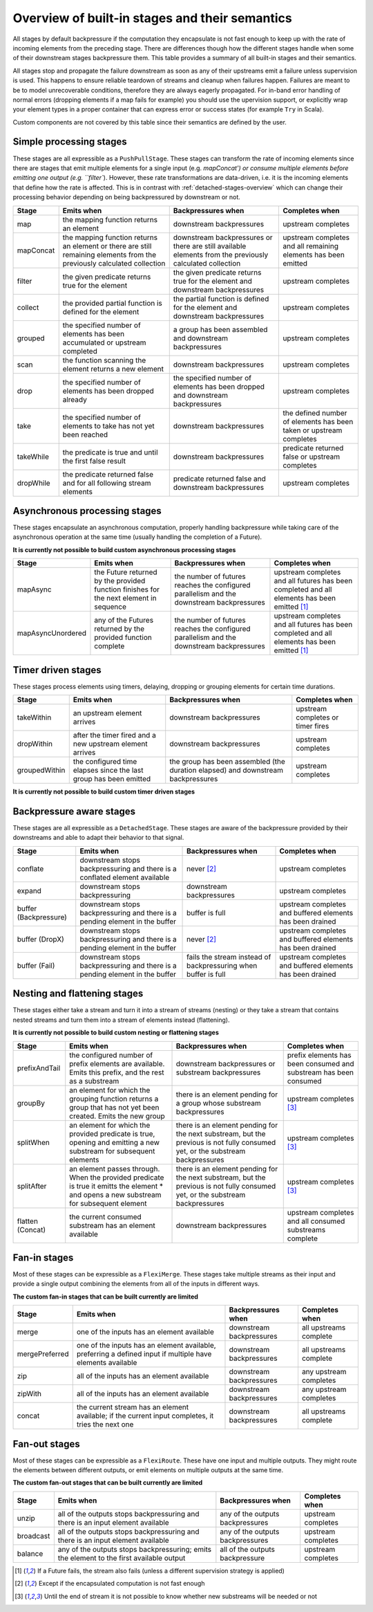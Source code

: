 .. _stages-overview:

###############################################
Overview of built-in stages and their semantics
###############################################

All stages by default backpressure if the computation they encapsulate is not fast enough to keep up with the rate of
incoming elements from the preceding stage. There are differences though how the different stages handle when some of
their downstream stages backpressure them. This table provides a summary of all built-in stages and their semantics.

All stages stop and propagate the failure downstream as soon as any of their upstreams emit a failure unless supervision
is used. This happens to ensure reliable teardown of streams and cleanup when failures happen. Failures are meant to
be to model unrecoverable conditions, therefore they are always eagerly propagated.
For in-band error handling of normal errors (dropping elements if a map fails for example) you should use the
upervision support, or explicitly wrap your element types in a proper container that can express error or success
states (for example ``Try`` in Scala).

Custom components are not covered by this table since their semantics are defined by the user.

Simple processing stages
^^^^^^^^^^^^^^^^^^^^^^^^

These stages are all expressible as a ``PushPullStage``. These stages can transform the rate of incoming elements
since there are stages that emit multiple elements for a single input (e.g. `mapConcat') or consume
multiple elements before emitting one output (e.g. ``filter``). However, these rate transformations are data-driven, i.e. it is
the incoming elements that define how the rate is affected. This is in contrast with :ref:`detached-stages-overview`
which can change their processing behavior depending on being backpressured by downstream or not.

=====================  =========================================================================================================================   ==============================================================================================================================  =====================================================================================
Stage                  Emits when                                                                                                                  Backpressures when                                                                                                              Completes when
=====================  =========================================================================================================================   ==============================================================================================================================  =====================================================================================
map                    the mapping function returns an element                                                                                     downstream backpressures                                                                                                        upstream completes
mapConcat              the mapping function returns an element or there are still remaining elements from the previously calculated collection     downstream backpressures or there are still available elements from the previously calculated collection                        upstream completes and all remaining elements has been emitted
filter                 the given predicate returns true for the element                                                                            the given predicate returns true for the element and downstream backpressures                                                   upstream completes
collect                the provided partial function is defined for the element                                                                    the partial function is defined for the element and downstream backpressures                                                    upstream completes
grouped                the specified number of elements has been accumulated or upstream completed                                                 a group has been assembled and downstream backpressures                                                                         upstream completes
scan                   the function scanning the element returns a new element                                                                     downstream backpressures                                                                                                        upstream completes
drop                   the specified number of elements has been dropped already                                                                   the specified number of elements has been dropped and downstream backpressures                                                  upstream completes
take                   the specified number of elements to take has not yet been reached                                                           downstream backpressures                                                                                                        the defined number of elements has been taken or upstream completes
takeWhile              the predicate is true and until the first false result                                                                      downstream backpressures                                                                                                        predicate returned false or upstream completes
dropWhile              the predicate returned false and for all following stream elements                                                          predicate returned false and downstream backpressures                                                                           upstream completes
=====================  =========================================================================================================================   ==============================================================================================================================  =====================================================================================

Asynchronous processing stages
^^^^^^^^^^^^^^^^^^^^^^^^^^^^^^

These stages encapsulate an asynchronous computation, properly handling backpressure while taking care of the asynchronous
operation at the same time (usually handling the completion of a Future).

**It is currently not possible to build custom asynchronous processing stages**

=====================  =========================================================================================================================   ==============================================================================================================================  =============================================================================================
Stage                  Emits when                                                                                                                  Backpressures when                                                                                                              Completes when
=====================  =========================================================================================================================   ==============================================================================================================================  =============================================================================================
mapAsync               the Future returned by the provided function finishes for the next element in sequence                                      the number of futures reaches the configured parallelism and the downstream backpressures                                       upstream completes and all futures has been completed  and all elements has been emitted [1]_
mapAsyncUnordered      any of the Futures returned by the provided function complete                                                               the number of futures reaches the configured parallelism and the downstream backpressures                                       upstream completes and all futures has been completed  and all elements has been emitted [1]_
=====================  =========================================================================================================================   ==============================================================================================================================  =============================================================================================

Timer driven stages
^^^^^^^^^^^^^^^^^^^

These stages process elements using timers, delaying, dropping or grouping elements for certain time durations.

=====================  =========================================================================================================================   ==============================================================================================================================  =====================================================================================
Stage                  Emits when                                                                                                                  Backpressures when                                                                                                              Completes when
=====================  =========================================================================================================================   ==============================================================================================================================  =====================================================================================
takeWithin             an upstream element arrives                                                                                                 downstream backpressures                                                                                                        upstream completes or timer fires
dropWithin             after the timer fired and a new upstream element arrives                                                                    downstream backpressures                                                                                                        upstream completes
groupedWithin          the configured time elapses since the last group has been emitted                                                           the group has been assembled (the duration elapsed) and downstream backpressures                                                upstream completes
=====================  =========================================================================================================================   ==============================================================================================================================  =====================================================================================

**It is currently not possible to build custom timer driven stages**

.. _detached-stages-overview:

Backpressure aware stages
^^^^^^^^^^^^^^^^^^^^^^^^^

These stages are all expressible as a ``DetachedStage``. These stages are aware of the backpressure provided by their
downstreams and able to adapt their behavior to that signal.

=====================  =========================================================================================================================   ==============================================================================================================================  =====================================================================================
Stage                  Emits when                                                                                                                  Backpressures when                                                                                                              Completes when
=====================  =========================================================================================================================   ==============================================================================================================================  =====================================================================================
conflate               downstream stops backpressuring and there is a conflated element available                                                  never [2]_                                                                                                                      upstream completes
expand                 downstream stops backpressuring                                                                                             downstream backpressures                                                                                                        upstream completes
buffer (Backpressure)  downstream stops backpressuring and there is a pending element in the buffer                                                buffer is full                                                                                                                  upstream completes and buffered elements has been drained
buffer (DropX)         downstream stops backpressuring and there is a pending element in the buffer                                                never [2]_                                                                                                                      upstream completes and buffered elements has been drained
buffer (Fail)          downstream stops backpressuring and there is a pending element in the buffer                                                fails the stream instead of backpressuring when buffer is full                                                                  upstream completes and buffered elements has been drained
=====================  =========================================================================================================================   ==============================================================================================================================  =====================================================================================

Nesting and flattening stages
^^^^^^^^^^^^^^^^^^^^^^^^^^^^^

These stages either take a stream and turn it into a stream of streams (nesting) or they take a stream that contains
nested streams and turn them into a stream of elements instead (flattening).

**It is currently not possible to build custom nesting or flattening stages**

=====================  =========================================================================================================================================   ==============================================================================================================================  =====================================================================================
Stage                  Emits when                                                                                                                                  Backpressures when                                                                                                              Completes when
=====================  =========================================================================================================================================   ==============================================================================================================================  =====================================================================================
prefixAndTail          the configured number of prefix elements are available. Emits this prefix, and the rest as a substream                                      downstream backpressures or substream backpressures                                                                             prefix elements has been consumed and substream has been consumed
groupBy                an element for which the grouping function returns a group that has not yet been created. Emits the new group                               there is an element pending for a group whose substream backpressures                                                           upstream completes [3]_
splitWhen              an element for which the provided predicate is true, opening and emitting a new substream for subsequent elements                           there is an element pending for the next substream, but the previous is not fully consumed yet, or the substream backpressures  upstream completes [3]_
splitAfter             an element passes through. When the provided predicate is true it emitts the element * and opens a new substream for subsequent element     there is an element pending for the next substream, but the previous is not fully consumed yet, or the substream backpressures  upstream completes [3]_
flatten (Concat)       the current consumed substream has an element available                                                                                     downstream backpressures                                                                                                        upstream completes and all consumed substreams complete
=====================  =========================================================================================================================================   ==============================================================================================================================  =====================================================================================

Fan-in stages
^^^^^^^^^^^^^

Most of these stages can be expressible as a ``FlexiMerge``. These stages take multiple streams as their input and provide
a single output combining the elements from all of the inputs in different ways.

**The custom fan-in stages that can be built currently are limited**

=====================  =========================================================================================================================   ==============================================================================================================================  =====================================================================================
Stage                  Emits when                                                                                                                  Backpressures when                                                                                                              Completes when
=====================  =========================================================================================================================   ==============================================================================================================================  =====================================================================================
merge                  one of the inputs has an element available                                                                                  downstream backpressures                                                                                                        all upstreams complete
mergePreferred         one of the inputs has an element available, preferring a defined input if multiple have elements available                  downstream backpressures                                                                                                        all upstreams complete
zip                    all of the inputs has an element available                                                                                  downstream backpressures                                                                                                        any upstream completes
zipWith                all of the inputs has an element available                                                                                  downstream backpressures                                                                                                        any upstream completes
concat                 the current stream has an element available; if the current input completes, it tries the next one                          downstream backpressures                                                                                                        all upstreams complete
=====================  =========================================================================================================================   ==============================================================================================================================  =====================================================================================

Fan-out stages
^^^^^^^^^^^^^^

Most of these stages can be expressible as a ``FlexiRoute``. These have one input and multiple outputs. They might
route the elements between different outputs, or emit elements on multiple outputs at the same time.

**The custom fan-out stages that can be built currently are limited**

=====================  =========================================================================================================================   ==============================================================================================================================  =====================================================================================
Stage                  Emits when                                                                                                                  Backpressures when                                                                                                              Completes when
=====================  =========================================================================================================================   ==============================================================================================================================  =====================================================================================
unzip                  all of the outputs stops backpressuring and there is an input element available                                             any of the outputs backpressures                                                                                                upstream completes
broadcast              all of the outputs stops backpressuring and there is an input element available                                             any of the outputs backpressures                                                                                                upstream completes
balance                any of the outputs stops backpressuring; emits the element to the first available output                                    all of the outputs backpressure                                                                                                 upstream completes
=====================  =========================================================================================================================   ==============================================================================================================================  =====================================================================================

.. [1] If a Future fails, the stream also fails (unless a different supervision strategy is applied)
.. [2] Except if the encapsulated computation is not fast enough
.. [3] Until the end of stream it is not possible to know whether new substreams will be needed or not
